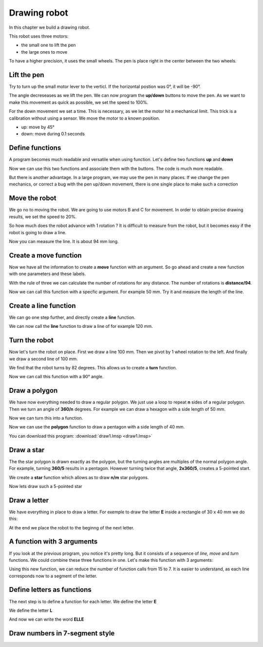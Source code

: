 Drawing robot
=============

In this chapter we build a drawing robot.

This robot uses three motors:

- the small one to lift the pen
- the large ones to move

To have a higher precision, it uses the small wheels.
The pen is place right in the center between the two wheels.

.. image:: draw_icon.png

Lift the pen
------------

Try to turn up the small motor lever to the verticl. 
If the horizontal postion was 0°, it will be -90°.

The angle decreseases as we lift the pen.
We can now program the **up/down** buttons to move the pen.
As we want to make this movement as quick as possible, we set the speed to 100%.

For the down movement we set a time. This is necessary, as we let the motor hit a mechanical limit.
This trick is a calibration without using a sensor. We move the motor to a known position.

.. image:: draw_pen.png

- up: move by 45°
- down: move during 0.1 seconds

Define functions
----------------

A program becomes much readable and versatile when using function.
Let's define two functions **up** and **down**

.. image:: pen_def.png

Now we can use this two functions and associate them with the buttons.
The code is much more readable.

.. image:: pen_call.png

But there is another advantage. In a large program, we may use the pen in many places.
If we change the pen mechanics, or correct a bug with the pen up/down movement, 
there is one single place to make such a correction

Move the robot
--------------

We go no to moving the robot.
We are going to use motors B and C for movement.
In order to obtain precise drawing results, we set the speed to 20%.

.. image:: draw_init.png

So how much does the robot advance with 1 rotation ?
It is difficult to measure from the robot, 
but it becomes easy if the robot is going to draw a line.

.. image:: draw_line.png

Now you can measure the line. It is about 94 mm long.

Create a move function
----------------------

Now we have all the information to create a **move** function with an argument.
So go ahead and create a new function with one parameters and these labels.

.. image:: move_make.png

With the rule of three we can calculate the number of rotations for any distance.
The number of rotations is **distance/94**.

.. image:: move_def.png

Now we can call this function with a specfic argument. 
For example 50 mm. Try it and measure the length of the line.

.. image:: move_call.png


Create a line function
----------------------

We can go one step further, and directly create a **line** function.

.. image:: line_def.png

We can now call the **line** function to draw a line of for example 120 mm.

.. image:: line_call.png

Turn the robot
--------------

Now let's turn the robot on place.
First we draw a line 100 mm. Then we pivot by 1 wheel rotation to the left. 
And finally we draw a second line of 100 mm.

.. image:: turn_set.png

We find that the robot turns by 82 degrees.
This allows us to create a **turn** function.

.. image:: turn_def.png

Now we can call this function with a 90° angle.

.. image:: turn_call.png

Draw a polygon
--------------

We have now everything needed to draw a regular polygon.
We just use a loop to repeat **n** sides of a regular polygon.
Then we turn an angle of **360/n** degrees.
For example we can draw a hexagon with a side length of 50 mm.

.. image:: polygon.png

Now we can turn this into a function.

.. image:: polygon_def.png

Now we can use the **polygon** function to draw a pentagon with a side length of 40 mm.

.. image:: polygon_call.png

You can download this program: 
:download:`draw1.lmsp <draw1.lmsp>`

Draw a star
-----------

The the star polygon is drawn exactly as the polygon, 
but the turning angles are multiples of the normal polygon angle.
For example, turning **360/5** results in a pentagon.
However turning twice that angle, **2x360/5**, creates a 5-pointed start.

We create a **star** function which allows as to draw **n/m** star polygons.

.. image:: star_def.png

Now lets draw such a 5-pointed star

.. image:: star_call.png

Draw a letter
-------------

We have everything in place to draw a letter. 
For exemple to draw the letter **E** inside a rectangle of 30 x 40 mm
we do this:

.. image:: draw_e.png

At the end we place the robot to the beginng of the next letter.

A function with 3 arguments
---------------------------

If you look at the previous program, you notice it's pretty long.
But it consists of a sequence of *line, move* and *turn* functions.
We could combine these three functions in one.
Let's make this function with 3 arguments:

.. image:: turn_line_def.png

Using this new function, we can reduce the number of function calls from 15 to 7.
It is easier to understand, as each line corresponds now to a segment of the letter.

.. image:: turn_line_call.png


Define letters as functions
---------------------------

The next step is to define a function for each letter.
We define the letter **E**

.. image:: letter_e.png

We define the letter **L**

.. image:: letter_l.png

And now we can write the word **ELLE**

.. image:: letter_elle.png

Draw numbers in 7-segment style
-------------------------------






